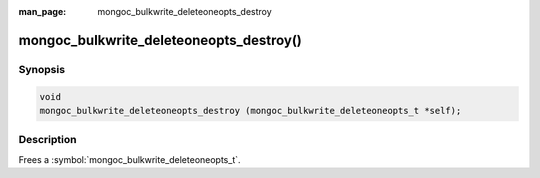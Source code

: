 :man_page: mongoc_bulkwrite_deleteoneopts_destroy

mongoc_bulkwrite_deleteoneopts_destroy()
========================================

Synopsis
--------

.. code-block:: c

   void
   mongoc_bulkwrite_deleteoneopts_destroy (mongoc_bulkwrite_deleteoneopts_t *self);

Description
-----------

Frees a :symbol:`mongoc_bulkwrite_deleteoneopts_t`.
